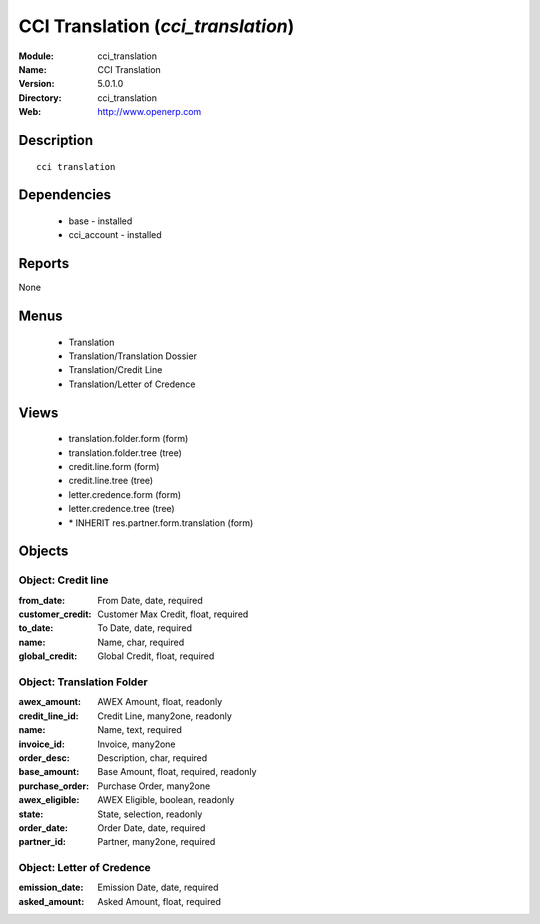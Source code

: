 
CCI Translation (*cci_translation*)
===================================
:Module: cci_translation
:Name: CCI Translation
:Version: 5.0.1.0
:Directory: cci_translation
:Web: http://www.openerp.com

Description
-----------

::

  cci translation

Dependencies
------------

 * base - installed
 * cci_account - installed

Reports
-------

None


Menus
-------

 * Translation
 * Translation/Translation Dossier
 * Translation/Credit Line
 * Translation/Letter of Credence

Views
-----

 * translation.folder.form (form)
 * translation.folder.tree (tree)
 * credit.line.form (form)
 * credit.line.tree (tree)
 * letter.credence.form (form)
 * letter.credence.tree (tree)
 * \* INHERIT res.partner.form.translation (form)


Objects
-------

Object: Credit line
###################



:from_date: From Date, date, required





:customer_credit: Customer Max Credit, float, required





:to_date: To Date, date, required





:name: Name, char, required





:global_credit: Global Credit, float, required




Object: Translation Folder
##########################



:awex_amount: AWEX Amount, float, readonly





:credit_line_id: Credit Line, many2one, readonly





:name: Name, text, required





:invoice_id: Invoice, many2one





:order_desc: Description, char, required





:base_amount: Base Amount, float, required, readonly





:purchase_order: Purchase Order, many2one





:awex_eligible: AWEX Eligible, boolean, readonly





:state: State, selection, readonly





:order_date: Order Date, date, required





:partner_id: Partner, many2one, required




Object: Letter of Credence
##########################



:emission_date: Emission Date, date, required





:asked_amount: Asked Amount, float, required


